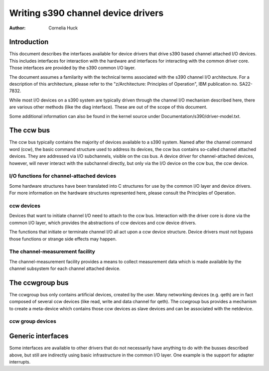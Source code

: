 ===================================
Writing s390 channel device drivers
===================================

:Author: Cornelia Huck

Introduction
============

This document describes the interfaces available for device drivers that
drive s390 based channel attached I/O devices. This includes interfaces
for interaction with the hardware and interfaces for interacting with
the common driver core. Those interfaces are provided by the s390 common
I/O layer.

The document assumes a familarity with the technical terms associated
with the s390 channel I/O architecture. For a description of this
architecture, please refer to the "z/Architecture: Principles of
Operation", IBM publication no. SA22-7832.

While most I/O devices on a s390 system are typically driven through the
channel I/O mechanism described here, there are various other methods
(like the diag interface). These are out of the scope of this document.

Some additional information can also be found in the kernel source under
Documentation/s390/driver-model.txt.

The ccw bus
===========

The ccw bus typically contains the majority of devices available to a
s390 system. Named after the channel command word (ccw), the basic
command structure used to address its devices, the ccw bus contains
so-called channel attached devices. They are addressed via I/O
subchannels, visible on the css bus. A device driver for
channel-attached devices, however, will never interact with the
subchannel directly, but only via the I/O device on the ccw bus, the ccw
device.

I/O functions for channel-attached devices
------------------------------------------

Some hardware structures have been translated into C structures for use
by the common I/O layer and device drivers. For more information on the
hardware structures represented here, please consult the Principles of
Operation.

.. kernel-doc:: arch/s390/include/asm/cio.h
   :internal:

ccw devices
-----------

Devices that want to initiate channel I/O need to attach to the ccw bus.
Interaction with the driver core is done via the common I/O layer, which
provides the abstractions of ccw devices and ccw device drivers.

The functions that initiate or terminate channel I/O all act upon a ccw
device structure. Device drivers must not bypass those functions or
strange side effects may happen.

.. kernel-doc:: arch/s390/include/asm/ccwdev.h
   :internal:

.. kernel-doc:: drivers/s390/cio/device.c
   :export:

.. kernel-doc:: drivers/s390/cio/device_ops.c
   :export:

The channel-measurement facility
--------------------------------

The channel-measurement facility provides a means to collect measurement
data which is made available by the channel subsystem for each channel
attached device.

.. kernel-doc:: arch/s390/include/asm/cmb.h
   :internal:

.. kernel-doc:: drivers/s390/cio/cmf.c
   :export:

The ccwgroup bus
================

The ccwgroup bus only contains artificial devices, created by the user.
Many networking devices (e.g. qeth) are in fact composed of several ccw
devices (like read, write and data channel for qeth). The ccwgroup bus
provides a mechanism to create a meta-device which contains those ccw
devices as slave devices and can be associated with the netdevice.

ccw group devices
-----------------

.. kernel-doc:: arch/s390/include/asm/ccwgroup.h
   :internal:

.. kernel-doc:: drivers/s390/cio/ccwgroup.c
   :export:

Generic interfaces
==================

Some interfaces are available to other drivers that do not necessarily
have anything to do with the busses described above, but still are
indirectly using basic infrastructure in the common I/O layer. One
example is the support for adapter interrupts.

.. kernel-doc:: drivers/s390/cio/airq.c
   :export:
